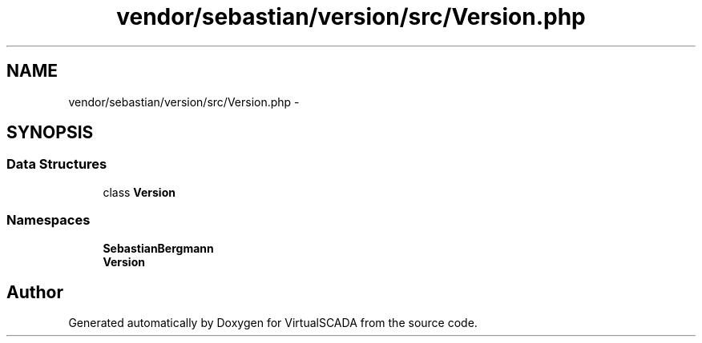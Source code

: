.TH "vendor/sebastian/version/src/Version.php" 3 "Tue Apr 14 2015" "Version 1.0" "VirtualSCADA" \" -*- nroff -*-
.ad l
.nh
.SH NAME
vendor/sebastian/version/src/Version.php \- 
.SH SYNOPSIS
.br
.PP
.SS "Data Structures"

.in +1c
.ti -1c
.RI "class \fBVersion\fP"
.br
.in -1c
.SS "Namespaces"

.in +1c
.ti -1c
.RI " \fBSebastianBergmann\fP"
.br
.ti -1c
.RI " \fBVersion\fP"
.br
.in -1c
.SH "Author"
.PP 
Generated automatically by Doxygen for VirtualSCADA from the source code\&.

